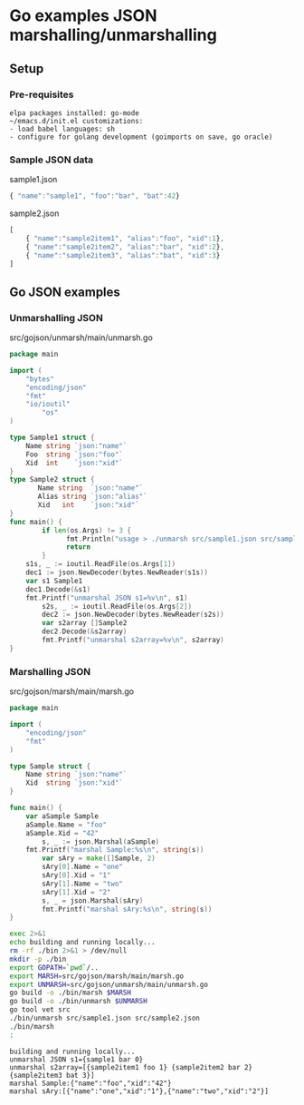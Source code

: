 * Go examples JSON marshalling/unmarshalling
** Setup
*** Pre-requisites
#+BEGIN_EXAMPLE
elpa packages installed: go-mode
~/emacs.d/init.el customizations: 
- load babel languages: sh
- configure for golang development (goimports on save, go oracle)
#+END_EXAMPLE
*** Sample JSON data
sample1.json
#+name: sample1-json
#+BEGIN_SRC js :eval no :exports code :padline no :tangle src/sample1.json
{ "name":"sample1", "foo":"bar", "bat":42}
#+END_SRC
sample2.json
#+name: sample2-json
#+BEGIN_SRC js :eval no :exports code :padline no :tangle src/sample2.json
[
    { "name":"sample2item1", "alias":"foo", "xid":1},
    { "name":"sample2item2", "alias":"bar", "xid":2},
    { "name":"sample2item3", "alias":"bat", "xid":3}
]
#+END_SRC
#+name: create-dirs-for-tangled-code
#+BEGIN_SRC sh :exports none 
mkdir -p src/gojson/marsh/main 2>&1 > /dev/null
mkdir -p src/gojson/unmarsh/main 2>&1 > /dev/null
#+END_SRC

#+RESULTS: create-dirs-for-tangled-code

** Go JSON examples
*** Unmarshalling JSON
src/gojson/unmarsh/main/unmarsh.go
#+name: unmarsh-go
#+BEGIN_SRC go :eval no :exports code :tangle src/gojson/unmarsh/main/unmarsh.go
package main

import (
	"bytes"
	"encoding/json"
	"fmt"
	"io/ioutil"
        "os"
)

type Sample1 struct {
	Name string `json:"name"`
	Foo  string `json:"foo"`
	Xid  int    `json:"xid"`
}
type Sample2 struct {
       Name string  `json:"name"`
       Alias string `json:"alias"`
       Xid   int    `json:"xid"`
}
func main() {
        if len(os.Args) != 3 {
              fmt.Println("usage > ./unmarsh src/sample1.json src/sample2.json")
              return
        }
	s1s, _ := ioutil.ReadFile(os.Args[1])
	dec1 := json.NewDecoder(bytes.NewReader(s1s))
	var s1 Sample1
	dec1.Decode(&s1)
	fmt.Printf("unmarshal JSON s1=%v\n", s1)
        s2s, _ := ioutil.ReadFile(os.Args[2])
        dec2 := json.NewDecoder(bytes.NewReader(s2s))
        var s2array []Sample2
        dec2.Decode(&s2array)
        fmt.Printf("unmarshal s2array=%v\n", s2array)
}

#+END_SRC
*** Marshalling JSON
src/gojson/marsh/main/marsh.go
#+name: marsh-go
#+BEGIN_SRC go :eval no :exports code :tangle src/gojson/marsh/main/marsh.go
package main

import (
	"encoding/json"
	"fmt"
)

type Sample struct {
	Name string `json:"name"`
	Xid  string `json:"xid"`
}

func main() {
	var aSample Sample
	aSample.Name = "foo"
	aSample.Xid = "42"
        s, _ := json.Marshal(aSample)
	fmt.Printf("marshal Sample:%s\n", string(s))
        var sAry = make([]Sample, 2)
        sAry[0].Name = "one"
        sAry[0].Xid = "1"
        sAry[1].Name = "two"
        sAry[1].Xid = "2"
        s, _ = json.Marshal(sAry)
        fmt.Printf("marshal sAry:%s\n", string(s))
}

#+END_SRC
#+name: build-run-go
#+BEGIN_SRC sh :exports both :results verbatim replace
exec 2>&1 
echo building and running locally...
rm -rf ./bin 2>&1 > /dev/null
mkdir -p ./bin
export GOPATH=`pwd`/..
export MARSH=src/gojson/marsh/main/marsh.go
export UNMARSH=src/gojson/unmarsh/main/unmarsh.go
go build -o ./bin/marsh $MARSH 
go build -o ./bin/unmarsh $UNMARSH 
go tool vet src
./bin/unmarsh src/sample1.json src/sample2.json 
./bin/marsh
:
#+END_SRC

#+RESULTS: build-run-go
: building and running locally...
: unmarshal JSON s1={sample1 bar 0}
: unmarshal s2array=[{sample2item1 foo 1} {sample2item2 bar 2} {sample2item3 bat 3}]
: marshal Sample:{"name":"foo","xid":"42"}
: marshal sAry:[{"name":"one","xid":"1"},{"name":"two","xid":"2"}]

